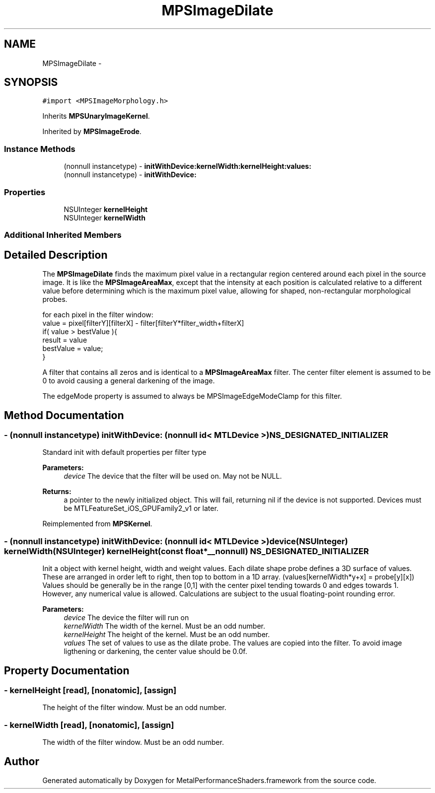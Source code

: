 .TH "MPSImageDilate" 3 "Wed Jul 20 2016" "Version MetalPerformanceShaders-60" "MetalPerformanceShaders.framework" \" -*- nroff -*-
.ad l
.nh
.SH NAME
MPSImageDilate \- 
.SH SYNOPSIS
.br
.PP
.PP
\fC#import <MPSImageMorphology\&.h>\fP
.PP
Inherits \fBMPSUnaryImageKernel\fP\&.
.PP
Inherited by \fBMPSImageErode\fP\&.
.SS "Instance Methods"

.in +1c
.ti -1c
.RI "(nonnull instancetype) \- \fBinitWithDevice:kernelWidth:kernelHeight:values:\fP"
.br
.ti -1c
.RI "(nonnull instancetype) \- \fBinitWithDevice:\fP"
.br
.in -1c
.SS "Properties"

.in +1c
.ti -1c
.RI "NSUInteger \fBkernelHeight\fP"
.br
.ti -1c
.RI "NSUInteger \fBkernelWidth\fP"
.br
.in -1c
.SS "Additional Inherited Members"
.SH "Detailed Description"
.PP 
The \fBMPSImageDilate\fP finds the maximum pixel value in a rectangular region centered around each pixel in the source image\&. It is like the \fBMPSImageAreaMax\fP, except that the intensity at each position is calculated relative to a different value before determining which is the maximum pixel value, allowing for shaped, non-rectangular morphological probes\&. 
.PP
.nf
for each pixel in the filter window:
    value =  pixel[filterY][filterX] - filter[filterY*filter_width+filterX]
    if( value > bestValue ){
         result = value
         bestValue = value;
    }

.fi
.PP
 A filter that contains all zeros and is identical to a \fBMPSImageAreaMax\fP filter\&. The center filter element is assumed to be 0 to avoid causing a general darkening of the image\&.
.PP
The edgeMode property is assumed to always be MPSImageEdgeModeClamp for this filter\&. 
.SH "Method Documentation"
.PP 
.SS "\- (nonnull instancetype) initWithDevice: (nonnull id< MTLDevice >) NS_DESIGNATED_INITIALIZER"
Standard init with default properties per filter type 
.PP
\fBParameters:\fP
.RS 4
\fIdevice\fP The device that the filter will be used on\&. May not be NULL\&. 
.RE
.PP
\fBReturns:\fP
.RS 4
a pointer to the newly initialized object\&. This will fail, returning nil if the device is not supported\&. Devices must be MTLFeatureSet_iOS_GPUFamily2_v1 or later\&. 
.RE
.PP

.PP
Reimplemented from \fBMPSKernel\fP\&.
.SS "\- (nonnull instancetype) \fBinitWithDevice:\fP (nonnull id< MTLDevice >) device(NSUInteger) kernelWidth(NSUInteger) kernelHeight(const float *__nonnull) NS_DESIGNATED_INITIALIZER"
Init a object with kernel height, width and weight values\&.  Each dilate shape probe defines a 3D surface of values\&. These are arranged in order left to right, then top to bottom in a 1D array\&. (values[kernelWidth*y+x] = probe[y][x]) Values should be generally be in the range [0,1] with the center pixel tending towards 0 and edges towards 1\&. However, any numerical value is allowed\&. Calculations are subject to the usual floating-point rounding error\&.
.PP
\fBParameters:\fP
.RS 4
\fIdevice\fP The device the filter will run on 
.br
\fIkernelWidth\fP The width of the kernel\&. Must be an odd number\&. 
.br
\fIkernelHeight\fP The height of the kernel\&. Must be an odd number\&. 
.br
\fIvalues\fP The set of values to use as the dilate probe\&. The values are copied into the filter\&. To avoid image ligthening or darkening, the center value should be 0\&.0f\&. 
.RE
.PP

.SH "Property Documentation"
.PP 
.SS "\- kernelHeight\fC [read]\fP, \fC [nonatomic]\fP, \fC [assign]\fP"
The height of the filter window\&. Must be an odd number\&. 
.SS "\- kernelWidth\fC [read]\fP, \fC [nonatomic]\fP, \fC [assign]\fP"
The width of the filter window\&. Must be an odd number\&. 

.SH "Author"
.PP 
Generated automatically by Doxygen for MetalPerformanceShaders\&.framework from the source code\&.

